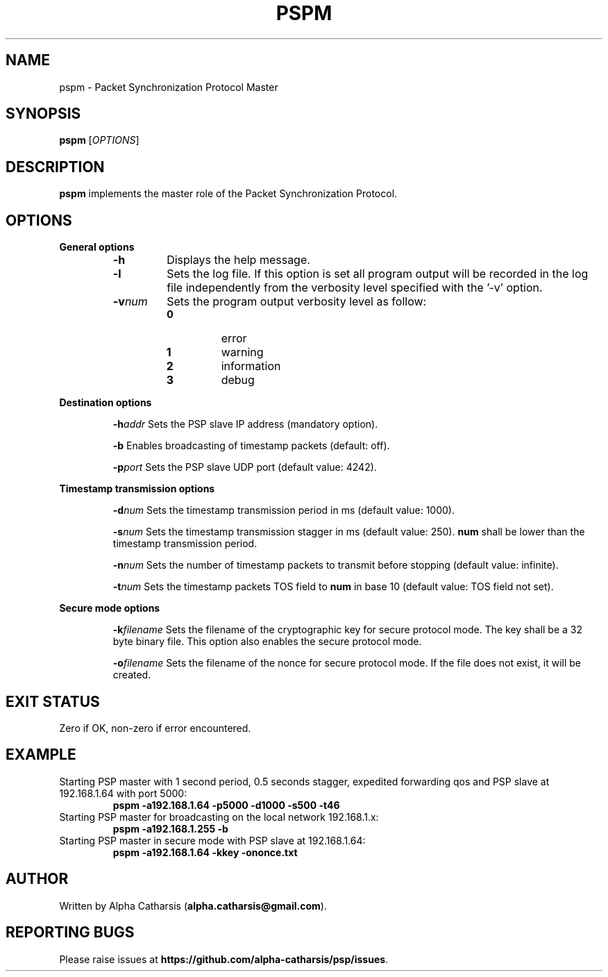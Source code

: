 .TH PSPM 1

.SH NAME
pspm \- Packet Synchronization Protocol Master

.SH SYNOPSIS
.B pspm
[\fIOPTIONS\fR]

.SH DESCRIPTION
.B pspm
implements the master role of the Packet Synchronization Protocol.

.SH OPTIONS
\fB General options\fR
.RS

.TP
.BR \-h
Displays the help message.

.TP
.BR \-l
Sets the log file. If this option is set all program output will be
recorded in the log file independently from the verbosity level specified
with the '\-v' option.

.TP
.BR \-v \fInum\fR
Sets the program output verbosity level as follow:
.RS
.IP \fB0\fP
error
.IP \fB1\fP
warning
.IP \fB2\fP
information
.IP \fB3\fP
debug
.IP
.RE

.RE

\fB Destination options\fR
.RS

.BR \-h \fIaddr\fR
Sets the PSP slave IP address (mandatory option).

.BR \-b
Enables broadcasting of timestamp packets (default: off).

.BR \-p \fIport\fR
Sets the PSP slave UDP port (default value: 4242).

.RE

\fB Timestamp transmission options\fR
.RS

.BR \-d \fInum\fR
Sets the timestamp transmission period in ms (default value: 1000).

.BR \-s \fInum\fR
Sets the timestamp transmission stagger in ms (default value: 250). \fBnum\fR shall be lower than the timestamp transmission period.

.BR \-n \fInum\fR
Sets the number of timestamp packets to transmit before stopping (default value: infinite).

.BR \-t \fInum\fR
Sets the timestamp packets TOS field to \fBnum\fR in base 10 (default value: TOS field not set).

.RE

\fB Secure mode options\fR
.RS

.BR \-k \fIfilename\fR
Sets the filename of the cryptographic key for secure protocol mode. The key shall be a 32 byte binary file. This option also
enables the secure protocol mode.

.BR \-o \fIfilename\fR
Sets the filename of the nonce for secure protocol mode. If the file does not exist, it will be created.

.RE

.SH EXIT STATUS
Zero if OK, non-zero if error encountered.

.SH EXAMPLE
Starting PSP master with 1 second period, 0.5 seconds stagger, expedited forwarding qos and PSP slave at 192.168.1.64 with port 5000:
.RS
\fBpspm -a192.168.1.64 -p5000 -d1000 -s500 -t46 \fR
.RE
Starting PSP master for broadcasting on the local network 192.168.1.x:
.RS
\fBpspm -a192.168.1.255 -b\fR
.RE
Starting PSP master in secure mode with  PSP slave at 192.168.1.64:
.RS
\fBpspm -a192.168.1.64 -kkey -ononce.txt\fR
.RE

.SH AUTHOR
Written by Alpha Catharsis (\fBalpha.catharsis@gmail.com\fR).

.SH REPORTING BUGS
Please raise issues at \fBhttps://github.com/alpha-catharsis/psp/issues\fR.
